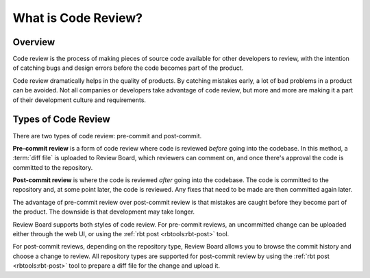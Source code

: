 ====================
What is Code Review?
====================

Overview
========

Code review is the process of making pieces of source code available for
other developers to review, with the intention of catching bugs and design
errors before the code becomes part of the product.

Code review dramatically helps in the quality of products. By catching
mistakes early, a lot of bad problems in a product can be avoided. Not
all companies or developers take advantage of code review, but more and
more are making it a part of their development culture and requirements.


Types of Code Review
====================

There are two types of code review: pre-commit and post-commit.

**Pre-commit review** is a form of code review where code is reviewed *before*
going into the codebase. In this method, a :term:`diff file` is uploaded to
Review Board, which reviewers can comment on, and once there's approval the
code is committed to the repository.

**Post-commit review** is where the code is reviewed *after* going into the
codebase. The code is committed to the repository and, at some point later, the
code is reviewed. Any fixes that need to be made are then committed again
later.

The advantage of pre-commit review over post-commit review is that mistakes
are caught before they become part of the product. The downside is that
development may take longer.

Review Board supports both styles of code review. For pre-commit reviews, an
uncommitted change can be uploaded either through the web UI, or using the
:ref:`rbt post <rbtools:rbt-post>` tool.

For post-commit reviews, depending on the repository type, Review Board allows
you to browse the commit history and choose a change to review. All repository
types are supported for post-commit review by using the
:ref:`rbt post <rbtools:rbt-post>` tool to prepare a diff file for the change
and upload it.
